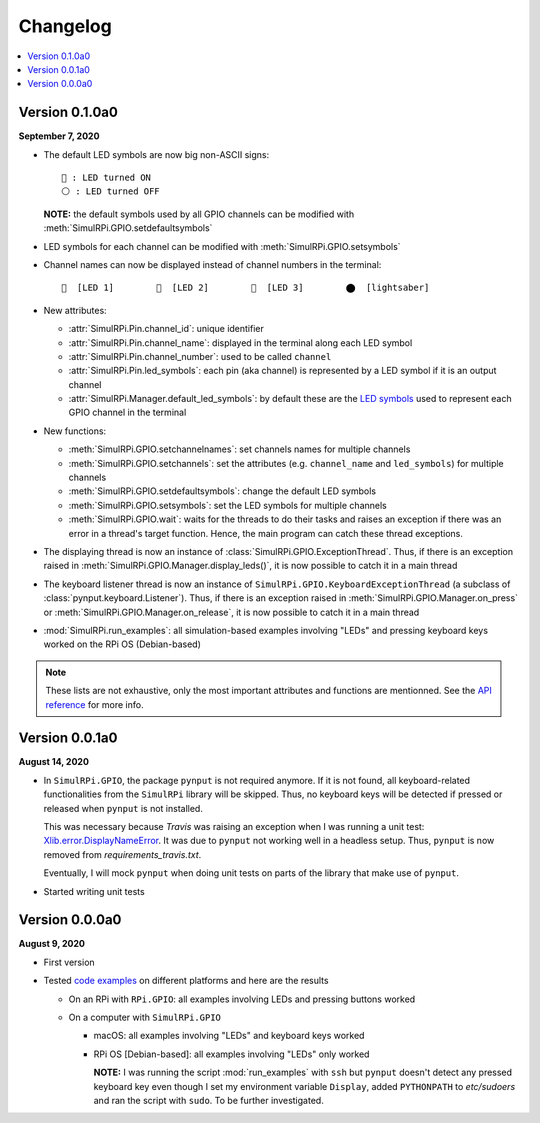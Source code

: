 =========
Changelog
=========

.. contents::
   :depth: 2
   :local:

Version 0.1.0a0
===============
.. _default-led-symbols-label:

.. TODO: IMPORTANT add date

**September 7, 2020**

* The default LED symbols are now big non-ASCII signs::

   🛑 : LED turned ON
   ⚪ : LED turned OFF

  **NOTE:** the default symbols used by all GPIO channels can be modified with
  :meth:`SimulRPi.GPIO.setdefaultsymbols`

* LED symbols for each channel can be modified with
  :meth:`SimulRPi.GPIO.setsymbols`
* Channel names can now be displayed instead of channel numbers in the terminal::

   🛑  [LED 1]        🛑  [LED 2]        🛑  [LED 3]        ⬤  [lightsaber]
* New attributes:

  * :attr:`SimulRPi.Pin.channel_id`: unique identifier
  * :attr:`SimulRPi.Pin.channel_name`: displayed in the terminal along each LED
    symbol
  * :attr:`SimulRPi.Pin.channel_number`: used to be called ``channel``
  * :attr:`SimulRPi.Pin.led_symbols`: each pin (aka channel) is represented by
    a LED symbol if it is an output channel
  * :attr:`SimulRPi.Manager.default_led_symbols`: by default these are the
    `LED symbols`_ used to represent each GPIO channel in the terminal

* New functions:

  * :meth:`SimulRPi.GPIO.setchannelnames`: set channels names for multiple
    channels
  * :meth:`SimulRPi.GPIO.setchannels`: set the attributes (e.g.
    ``channel_name`` and ``led_symbols``) for multiple channels
  * :meth:`SimulRPi.GPIO.setdefaultsymbols`: change the default LED symbols
  * :meth:`SimulRPi.GPIO.setsymbols`: set the LED symbols for multiple channels
  * :meth:`SimulRPi.GPIO.wait`: waits for the threads to do their tasks and
    raises an exception if there was an error in a thread's target function.
    Hence, the main program can catch these thread exceptions.

* The displaying thread is now an instance of
  :class:`SimulRPi.GPIO.ExceptionThread`. Thus, if there is an exception raised
  in :meth:`SimulRPi.GPIO.Manager.display_leds()`, it is now possible to catch
  it in a main thread

* The keyboard listener thread is now an instance of
  ``SimulRPi.GPIO.KeyboardExceptionThread`` (a subclass of
  :class:`pynput.keyboard.Listener`). Thus, if there is an exception raised in
  :meth:`SimulRPi.GPIO.Manager.on_press` or
  :meth:`SimulRPi.GPIO.Manager.on_release`, it is now possible to catch it in a
  main thread

* :mod:`SimulRPi.run_examples`: all simulation-based examples involving "LEDs"
  and pressing keyboard keys worked on the RPi OS (Debian-based)

.. note::

  These lists are not exhaustive, only the most important attributes and
  functions are mentionned. See the `API reference`_ for more info.

Version 0.0.1a0
===============

**August 14, 2020**

* In ``SimulRPi.GPIO``, the package ``pynput`` is not required anymore. If it
  is not found, all keyboard-related functionalities from the ``SimulRPi``
  library will be skipped. Thus, no keyboard keys will be detected if pressed
  or released when ``pynput`` is not installed.

  This was necessary because *Travis* was raising an exception when I was
  running a unit test: `Xlib.error.DisplayNameError`_. It was
  due to ``pynput`` not working well in a headless setup. Thus, ``pynput`` is
  now removed from *requirements_travis.txt*.

  Eventually, I will mock ``pynput`` when doing unit tests on parts of the
  library that make use of ``pynput``.

* Started writing unit tests

Version 0.0.0a0
===============

**August 9, 2020**

* First version

* Tested `code examples`_ on different platforms and here are the results

  * On an RPi with ``RPi.GPIO``: all examples involving LEDs and pressing
    buttons worked

  * On a computer with ``SimulRPi.GPIO``

    * macOS: all examples involving "LEDs" and keyboard keys worked
    * RPi OS [Debian-based]: all examples involving "LEDs" only worked

      **NOTE:** I was running the script :mod:`run_examples`
      with ``ssh`` but ``pynput`` doesn't detect any pressed keyboard key
      even though I set my environment variable ``Display``, added
      ``PYTHONPATH`` to *etc/sudoers* and ran the script with ``sudo``. To be
      further investigated.

.. URLs

.. 1. External links
.. _Xlib.error.DisplayNameError: https://travis-ci.org/github/raul23/SimulRPi/builds/716458786#L235

.. 2. Internal links
.. _code examples: README_docs.html#examples-label
.. _LED symbols: #default-led-symbols-label
.. _API reference: api_reference.html

